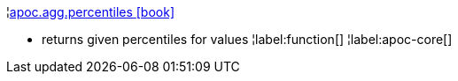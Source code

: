 ¦xref::overview/apoc.agg/apoc.agg.percentiles.adoc[apoc.agg.percentiles icon:book[]] +

 - returns given percentiles for values
¦label:function[]
¦label:apoc-core[]
